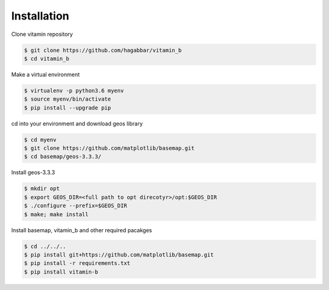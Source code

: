 ============
Installation
============

Clone vitamin repository

.. code-block:: console

   $ git clone https://github.com/hagabbar/vitamin_b
   $ cd vitamin_b

Make a virtual environment

.. code-block:: console

   $ virtualenv -p python3.6 myenv
   $ source myenv/bin/activate
   $ pip install --upgrade pip

cd into your environment and download geos library

.. code-block:: console

   $ cd myenv
   $ git clone https://github.com/matplotlib/basemap.git
   $ cd basemap/geos-3.3.3/

Install geos-3.3.3

.. code-block:: console

   $ mkdir opt
   $ export GEOS_DIR=<full path to opt direcotyr>/opt:$GEOS_DIR
   $ ./configure --prefix=$GEOS_DIR
   $ make; make install

Install basemap, vitamin_b and other required pacakges

.. code-block:: console

   $ cd ../../..
   $ pip install git+https://github.com/matplotlib/basemap.git
   $ pip install -r requirements.txt
   $ pip install vitamin-b


